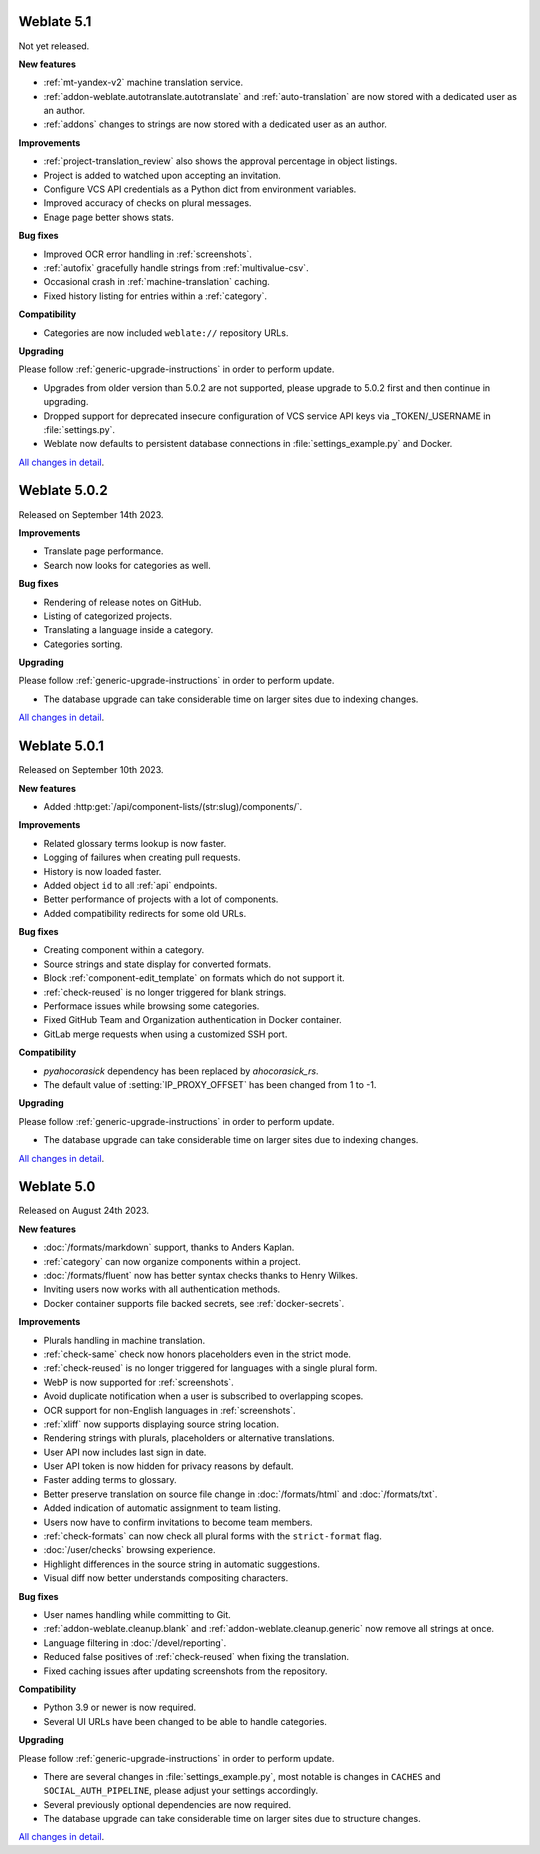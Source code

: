 Weblate 5.1
-----------

Not yet released.

**New features**

* :ref:`mt-yandex-v2` machine translation service.
* :ref:`addon-weblate.autotranslate.autotranslate` and :ref:`auto-translation` are now stored with a dedicated user as an author.
* :ref:`addons` changes to strings are now stored with a dedicated user as an author.

**Improvements**

* :ref:`project-translation_review` also shows the approval percentage in object listings.
* Project is added to watched upon accepting an invitation.
* Configure VCS API credentials as a Python dict from environment variables.
* Improved accuracy of checks on plural messages.
* Enage page better shows stats.

**Bug fixes**

* Improved OCR error handling in :ref:`screenshots`.
* :ref:`autofix` gracefully handle strings from :ref:`multivalue-csv`.
* Occasional crash in :ref:`machine-translation` caching.
* Fixed history listing for entries within a :ref:`category`.

**Compatibility**

* Categories are now included ``weblate://`` repository URLs.

**Upgrading**

Please follow :ref:`generic-upgrade-instructions` in order to perform update.

* Upgrades from older version than 5.0.2 are not supported, please upgrade to 5.0.2 first and then continue in upgrading.
* Dropped support for deprecated insecure configuration of VCS service API keys via _TOKEN/_USERNAME in :file:`settings.py`.
* Weblate now defaults to persistent database connections in :file:`settings_example.py` and Docker.

`All changes in detail <https://github.com/WeblateOrg/weblate/milestone/100?closed=1>`__.

Weblate 5.0.2
-------------

Released on September 14th 2023.

**Improvements**

* Translate page performance.
* Search now looks for categories as well.

**Bug fixes**

* Rendering of release notes on GitHub.
* Listing of categorized projects.
* Translating a language inside a category.
* Categories sorting.

**Upgrading**

Please follow :ref:`generic-upgrade-instructions` in order to perform update.

* The database upgrade can take considerable time on larger sites due to indexing changes.

`All changes in detail <https://github.com/WeblateOrg/weblate/milestone/105?closed=1>`__.

Weblate 5.0.1
-------------

Released on September 10th 2023.

**New features**

* Added :http:get:`/api/component-lists/(str:slug)/components/`.

**Improvements**

* Related glossary terms lookup is now faster.
* Logging of failures when creating pull requests.
* History is now loaded faster.
* Added object ``id`` to all :ref:`api` endpoints.
* Better performance of projects with a lot of components.
* Added compatibility redirects for some old URLs.

**Bug fixes**

* Creating component within a category.
* Source strings and state display for converted formats.
* Block :ref:`component-edit_template` on formats which do not support it.
* :ref:`check-reused` is no longer triggered for blank strings.
* Performace issues while browsing some categories.
* Fixed GitHub Team and Organization authentication in Docker container.
* GitLab merge requests when using a customized SSH port.

**Compatibility**

* `pyahocorasick` dependency has been replaced by `ahocorasick_rs`.
* The default value of :setting:`IP_PROXY_OFFSET` has been changed from 1 to -1.

**Upgrading**

Please follow :ref:`generic-upgrade-instructions` in order to perform update.

* The database upgrade can take considerable time on larger sites due to indexing changes.

`All changes in detail <https://github.com/WeblateOrg/weblate/milestone/103?closed=1>`__.

Weblate 5.0
-----------

Released on August 24th 2023.

**New features**

* :doc:`/formats/markdown` support, thanks to Anders Kaplan.
* :ref:`category` can now organize components within a project.
* :doc:`/formats/fluent` now has better syntax checks thanks to Henry Wilkes.
* Inviting users now works with all authentication methods.
* Docker container supports file backed secrets, see :ref:`docker-secrets`.

**Improvements**

* Plurals handling in machine translation.
* :ref:`check-same` check now honors placeholders even in the strict mode.
* :ref:`check-reused` is no longer triggered for languages with a single plural form.
* WebP is now supported for :ref:`screenshots`.
* Avoid duplicate notification when a user is subscribed to overlapping scopes.
* OCR support for non-English languages in :ref:`screenshots`.
* :ref:`xliff` now supports displaying source string location.
* Rendering strings with plurals, placeholders or alternative translations.
* User API now includes last sign in date.
* User API token is now hidden for privacy reasons by default.
* Faster adding terms to glossary.
* Better preserve translation on source file change in :doc:`/formats/html` and :doc:`/formats/txt`.
* Added indication of automatic assignment to team listing.
* Users now have to confirm invitations to become team members.
* :ref:`check-formats` can now check all plural forms with the ``strict-format`` flag.
* :doc:`/user/checks` browsing experience.
* Highlight differences in the source string in automatic suggestions.
* Visual diff now better understands compositing characters.

**Bug fixes**

* User names handling while committing to Git.
* :ref:`addon-weblate.cleanup.blank` and :ref:`addon-weblate.cleanup.generic` now remove all strings at once.
* Language filtering in :doc:`/devel/reporting`.
* Reduced false positives of :ref:`check-reused` when fixing the translation.
* Fixed caching issues after updating screenshots from the repository.

**Compatibility**

* Python 3.9 or newer is now required.
* Several UI URLs have been changed to be able to handle categories.

**Upgrading**

Please follow :ref:`generic-upgrade-instructions` in order to perform update.

* There are several changes in :file:`settings_example.py`, most notable is changes in ``CACHES`` and ``SOCIAL_AUTH_PIPELINE``, please adjust your settings accordingly.
* Several previously optional dependencies are now required.
* The database upgrade can take considerable time on larger sites due to structure changes.

`All changes in detail <https://github.com/WeblateOrg/weblate/milestone/99?closed=1>`__.
